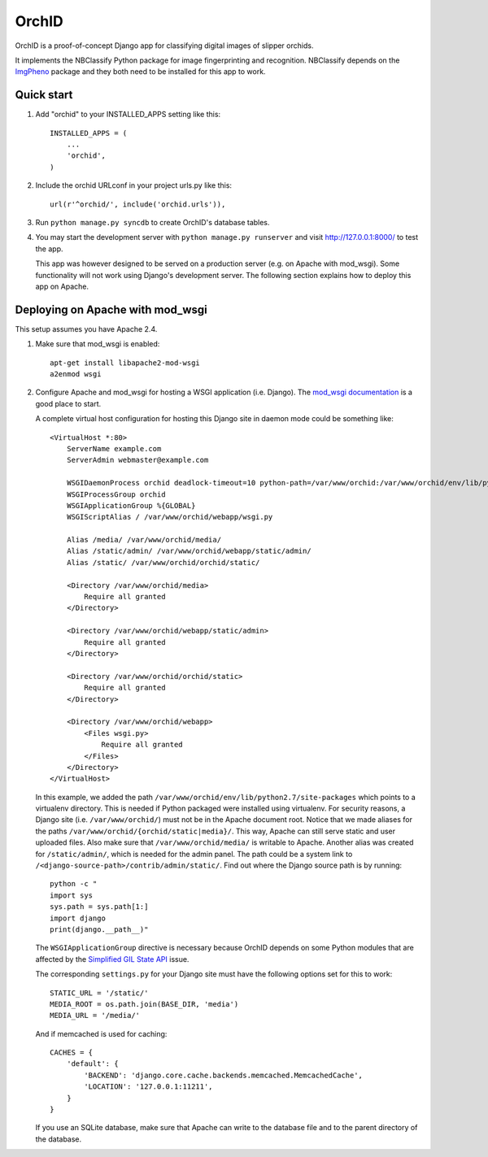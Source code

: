 ======
OrchID
======

OrchID is a proof-of-concept Django app for classifying digital images of
slipper orchids.

It implements the NBClassify Python package for image fingerprinting and
recognition. NBClassify depends on the `ImgPheno
<https://github.com/naturalis/imgpheno>`_ package and they both need to be
installed for this app to work.

Quick start
-----------

1. Add "orchid" to your INSTALLED_APPS setting like this::

      INSTALLED_APPS = (
          ...
          'orchid',
      )

2. Include the orchid URLconf in your project urls.py like this::

      url(r'^orchid/', include('orchid.urls')),

3. Run ``python manage.py syncdb`` to create OrchID's database tables.

4. You may start the development server with ``python manage.py runserver``
   and visit http://127.0.0.1:8000/ to test the app.

   This app was however designed to be served on a production server (e.g. on
   Apache with mod_wsgi). Some functionality will not work using Django's
   development server. The following section explains how to deploy this app
   on Apache.

Deploying on Apache with mod_wsgi
---------------------------------

This setup assumes you have Apache 2.4.

1. Make sure that mod_wsgi is enabled::

      apt-get install libapache2-mod-wsgi
      a2enmod wsgi

2. Configure Apache and mod_wsgi for hosting a WSGI application (i.e. Django).
   The `mod_wsgi documentation`_ is a good place to start.

   A complete virtual host configuration for hosting this Django site in daemon
   mode could be something like::

      <VirtualHost *:80>
          ServerName example.com
          ServerAdmin webmaster@example.com

          WSGIDaemonProcess orchid deadlock-timeout=10 python-path=/var/www/orchid:/var/www/orchid/env/lib/python2.7/site-packages
          WSGIProcessGroup orchid
          WSGIApplicationGroup %{GLOBAL}
          WSGIScriptAlias / /var/www/orchid/webapp/wsgi.py

          Alias /media/ /var/www/orchid/media/
          Alias /static/admin/ /var/www/orchid/webapp/static/admin/
          Alias /static/ /var/www/orchid/orchid/static/

          <Directory /var/www/orchid/media>
              Require all granted
          </Directory>

          <Directory /var/www/orchid/webapp/static/admin>
              Require all granted
          </Directory>

          <Directory /var/www/orchid/orchid/static>
              Require all granted
          </Directory>

          <Directory /var/www/orchid/webapp>
              <Files wsgi.py>
                  Require all granted
              </Files>
          </Directory>
      </VirtualHost>

   In this example, we added the path
   ``/var/www/orchid/env/lib/python2.7/site-packages``
   which points to a virtualenv directory. This is needed if Python packaged
   were installed using virtualenv. For security reasons, a Django site (i.e.
   ``/var/www/orchid/``) must not be in the Apache document root. Notice that we
   made aliases for the paths ``/var/www/orchid/{orchid/static|media}/``. This
   way, Apache can still serve static and user uploaded files. Also make sure
   that ``/var/www/orchid/media/`` is writable to Apache. Another alias was
   created for ``/static/admin/``, which is needed for the admin panel. The path
   could be a system link to ``/<django-source-path>/contrib/admin/static/``.
   Find out where the Django source path is by running::

      python -c "
      import sys
      sys.path = sys.path[1:]
      import django
      print(django.__path__)"

   The ``WSGIApplicationGroup`` directive is necessary because OrchID depends on
   some Python modules that are affected by the `Simplified GIL State API`_
   issue.

   The corresponding ``settings.py`` for your Django site must have the
   following options set for this to work::

      STATIC_URL = '/static/'
      MEDIA_ROOT = os.path.join(BASE_DIR, 'media')
      MEDIA_URL = '/media/'

   And if memcached is used for caching::

      CACHES = {
          'default': {
              'BACKEND': 'django.core.cache.backends.memcached.MemcachedCache',
              'LOCATION': '127.0.0.1:11211',
          }
      }

   If you use an SQLite database, make sure that Apache can write to the
   database file and to the parent directory of the database.

.. _`mod_wsgi documentation`: https://code.google.com/p/modwsgi/wiki/QuickConfigurationGuide
.. _`Simplified GIL State API`: https://code.google.com/p/modwsgi/wiki/ApplicationIssues#Python_Simplified_GIL_State_API